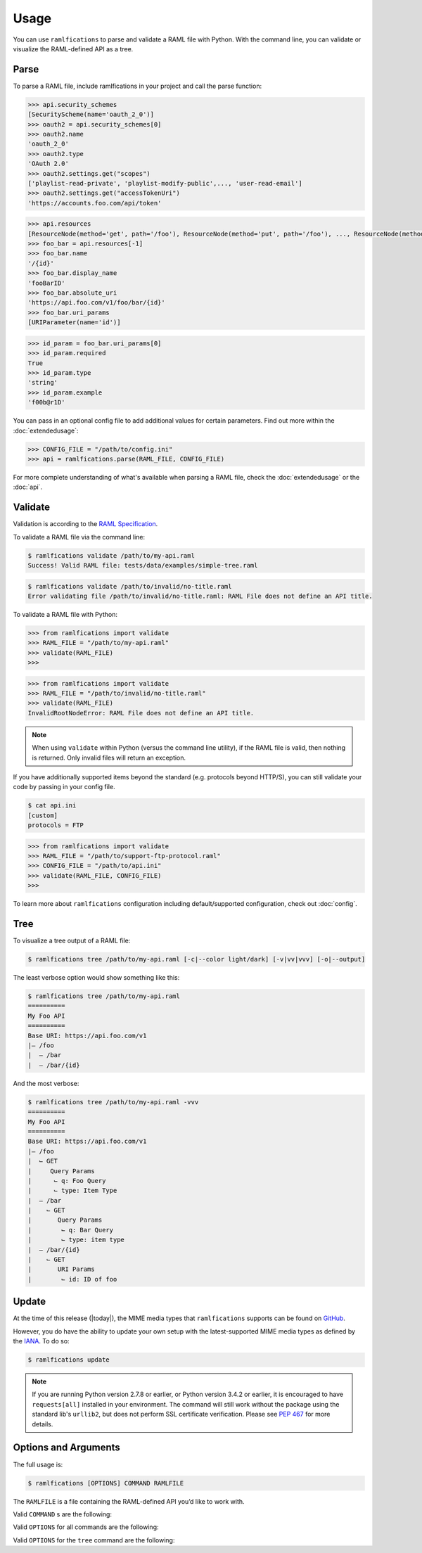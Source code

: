 Usage
=====

You can use ``ramlfications`` to parse and validate a RAML file with Python.
With the command line, you can validate or visualize the RAML-defined API as a tree.

Parse
-----

To parse a RAML file, include ramlfications in your project and call the parse function:

.. doctest::

   >>> import ramlfications
   >>> RAML_FILE = "/path/to/my-api.raml"
   >>> api = ramlfications.parse(RAML_FILE)
   >>> api
   RootNode(title='Example Web API')
   >>> api.title
   'My Foo API'
   >>> api.version
   'v1'

.. code-block:: python

   >>> api.security_schemes
   [SecurityScheme(name='oauth_2_0')]
   >>> oauth2 = api.security_schemes[0]
   >>> oauth2.name
   'oauth_2_0'
   >>> oauth2.type
   'OAuth 2.0'
   >>> oauth2.settings.get("scopes")
   ['playlist-read-private', 'playlist-modify-public',..., 'user-read-email']
   >>> oauth2.settings.get("accessTokenUri")
   'https://accounts.foo.com/api/token'

.. code-block:: python

   >>> api.resources
   [ResourceNode(method='get', path='/foo'), ResourceNode(method='put', path='/foo'), ..., ResourceNode(method='get', path='/foo/bar/{id}')]
   >>> foo_bar = api.resources[-1]
   >>> foo_bar.name
   '/{id}'
   >>> foo_bar.display_name
   'fooBarID'
   >>> foo_bar.absolute_uri
   'https://api.foo.com/v1/foo/bar/{id}'
   >>> foo_bar.uri_params
   [URIParameter(name='id')]

.. code-block:: python

   >>> id_param = foo_bar.uri_params[0]
   >>> id_param.required
   True
   >>> id_param.type
   'string'
   >>> id_param.example
   'f00b@r1D'

You can pass in an optional config file to add additional values for certain parameters. Find out more \
within the :doc:`extendedusage`:

.. code-block:: python

   >>> CONFIG_FILE = "/path/to/config.ini"
   >>> api = ramlfications.parse(RAML_FILE, CONFIG_FILE)

For more complete understanding of what's available when parsing a RAML file, check the :doc:`extendedusage` \
or the :doc:`api`.


Validate
--------

Validation is according to the `RAML Specification`_.

To validate a RAML file via the command line:

.. code-block:: bash

   $ ramlfications validate /path/to/my-api.raml
   Success! Valid RAML file: tests/data/examples/simple-tree.raml

.. code-block:: bash

    $ ramlfications validate /path/to/invalid/no-title.raml
    Error validating file /path/to/invalid/no-title.raml: RAML File does not define an API title.


To validate a RAML file with Python:

.. code-block:: python

   >>> from ramlfications import validate
   >>> RAML_FILE = "/path/to/my-api.raml"
   >>> validate(RAML_FILE)
   >>>

.. code-block:: python

   >>> from ramlfications import validate
   >>> RAML_FILE = "/path/to/invalid/no-title.raml"
   >>> validate(RAML_FILE)
   InvalidRootNodeError: RAML File does not define an API title.

.. note::
    When using ``validate`` within Python (versus the command line utility), if the RAML \
    file is valid, then nothing is returned.  Only invalid files will return an exception.

If you have additionally supported items beyond the standard (e.g. protocols beyond HTTP/S), you
can still validate your code by passing in your config file.

.. code-block:: bash

   $ cat api.ini
   [custom]
   protocols = FTP

.. code-block:: python

   >>> from ramlfications import validate
   >>> RAML_FILE = "/path/to/support-ftp-protocol.raml"
   >>> CONFIG_FILE = "/path/to/api.ini"
   >>> validate(RAML_FILE, CONFIG_FILE)
   >>>

To learn more about ``ramlfications`` configuration including default/supported configuration,
check out :doc:`config`.

Tree
----

To visualize a tree output of a RAML file:

.. code-block:: bash

   $ ramlfications tree /path/to/my-api.raml [-c|--color light/dark] [-v|vv|vvv] [-o|--output]

The least verbose option would show something like this:

.. code-block:: bash

   $ ramlfications tree /path/to/my-api.raml
   ==========
   My Foo API
   ==========
   Base URI: https://api.foo.com/v1
   |– /foo
   |  – /bar
   |  – /bar/{id}

And the most verbose:

.. code-block:: bash

   $ ramlfications tree /path/to/my-api.raml -vvv
   ==========
   My Foo API
   ==========
   Base URI: https://api.foo.com/v1
   |– /foo
   |  ⌙ GET
   |     Query Params
   |      ⌙ q: Foo Query
   |      ⌙ type: Item Type
   |  – /bar
   |    ⌙ GET
   |       Query Params
   |        ⌙ q: Bar Query
   |        ⌙ type: item type
   |  – /bar/{id}
   |    ⌙ GET
   |       URI Params
   |        ⌙ id: ID of foo


Update
------

At the time of this release (|today|), the MIME media types that ``ramlfications`` supports can be found
on `GitHub`_.

However, you do have the ability to update your own setup with the latest-supported MIME media types as
defined by the `IANA`_.  To do so:

.. code-block:: bash

   $ ramlfications update

.. note::
   If you are running Python version 2.7.8 or earlier, or Python version 3.4.2 or earlier, it is
   encouraged to have ``requests[all]`` installed in your environment.
   The command will still work without the package using the standard lib's ``urllib2``, but does
   not perform SSL certificate verification.  Please see `PEP 467`_ for more details.

Options and Arguments
---------------------

The full usage is:

.. code-block:: bash

   $ ramlfications [OPTIONS] COMMAND RAMLFILE

The ``RAMLFILE`` is a file containing the RAML-defined API you’d like to work with.

Valid ``COMMAND`` s are the following:

.. option:: validate

   Validate the RAML file according to the `RAML Specification`_.

.. option:: tree

   Visualize the RAML file via your console.


Valid ``OPTIONS`` for all commands are the following:

.. option:: --help

   Show a brief usage summary and exit.

Valid ``OPTIONS`` for the ``tree`` command are the following:

.. option:: -c light|dark

   Use a light color scheme for dark terminal backgrounds [DEFAULT], or dark color scheme for light backgrounds.

.. option:: --color light|dark

   Use a light color scheme for dark terminal backgrounds [DEFAULT], or dark color scheme for light backgrounds.

.. option:: -o

   Save tree output desired file

.. option:: --output

   Save tree output desired file

.. option:: -v

   Increase verbose output of the tree one level: adds the HTTP methods

.. option:: -vv

   Increase verbose output of the tree one level: adds the parameter names

.. option:: -vvv

   Increase verbose output of the tree one level: adds the parameter display name




.. _`RAML Specification`: http://raml.org/spec.html
.. _GitHub: https://github.com/spotify/ramlfications/blob/master/ramlfications/data/supported_mime_types.json
.. _IANA: https://www.iana.org/assignments/media-types/media-types.xml
.. _`PEP 467`: https://www.python.org/dev/peps/pep-0476/
